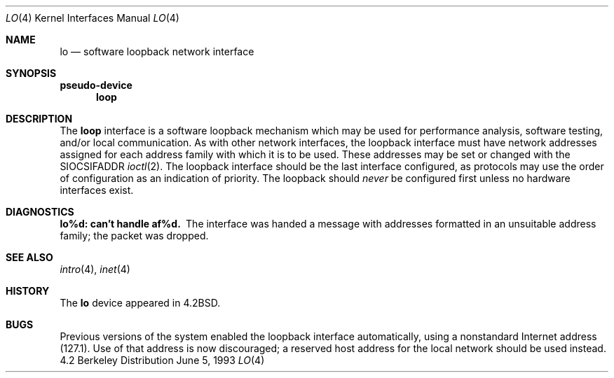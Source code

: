 .\" Copyright (c) 1983, 1991, 1993
.\"	The Regents of the University of California.  All rights reserved.
.\"
.\" Redistribution and use in source and binary forms, with or without
.\" modification, are permitted provided that the following conditions
.\" are met:
.\" 1. Redistributions of source code must retain the above copyright
.\"    notice, this list of conditions and the following disclaimer.
.\" 2. Redistributions in binary form must reproduce the above copyright
.\"    notice, this list of conditions and the following disclaimer in the
.\"    documentation and/or other materials provided with the distribution.
.\" 3. All advertising materials mentioning features or use of this software
.\"    must display the following acknowledgement:
.\"	This product includes software developed by the University of
.\"	California, Berkeley and its contributors.
.\" 4. Neither the name of the University nor the names of its contributors
.\"    may be used to endorse or promote products derived from this software
.\"    without specific prior written permission.
.\"
.\" THIS SOFTWARE IS PROVIDED BY THE REGENTS AND CONTRIBUTORS ``AS IS'' AND
.\" ANY EXPRESS OR IMPLIED WARRANTIES, INCLUDING, BUT NOT LIMITED TO, THE
.\" IMPLIED WARRANTIES OF MERCHANTABILITY AND FITNESS FOR A PARTICULAR PURPOSE
.\" ARE DISCLAIMED.  IN NO EVENT SHALL THE REGENTS OR CONTRIBUTORS BE LIABLE
.\" FOR ANY DIRECT, INDIRECT, INCIDENTAL, SPECIAL, EXEMPLARY, OR CONSEQUENTIAL
.\" DAMAGES (INCLUDING, BUT NOT LIMITED TO, PROCUREMENT OF SUBSTITUTE GOODS
.\" OR SERVICES; LOSS OF USE, DATA, OR PROFITS; OR BUSINESS INTERRUPTION)
.\" HOWEVER CAUSED AND ON ANY THEORY OF LIABILITY, WHETHER IN CONTRACT, STRICT
.\" LIABILITY, OR TORT (INCLUDING NEGLIGENCE OR OTHERWISE) ARISING IN ANY WAY
.\" OUT OF THE USE OF THIS SOFTWARE, EVEN IF ADVISED OF THE POSSIBILITY OF
.\" SUCH DAMAGE.
.\"
.\"     @(#)lo.4	8.1 (Berkeley) 6/5/93
.\"
.Dd June 5, 1993
.Dt LO 4
.Os BSD 4.2
.Sh NAME
.Nm lo
.Nd software loopback network interface
.Sh SYNOPSIS
.Sy pseudo-device
.Nm loop
.Sh DESCRIPTION
The
.Nm loop
interface is a software loopback mechanism which may be
used for performance analysis, software testing, and/or local
communication.
As with other network interfaces, the loopback interface must have
network addresses assigned for each address family with which it is to be used.
These addresses
may be set or changed with the
.Dv SIOCSIFADDR
.Xr ioctl 2 .
The loopback interface should be the last interface configured,
as protocols may use the order of configuration as an indication of priority.
The loopback should
.Em never
be configured first unless no hardware
interfaces exist.
.Sh DIAGNOSTICS
.Bl -diag
.It lo%d: can't handle af%d.
The interface was handed
a message with addresses formatted in an unsuitable address
family; the packet was dropped.
.El
.Sh SEE ALSO
.Xr intro 4 ,
.Xr inet 4
.\" .Xr ns 4
.Sh HISTORY
The
.Nm
device appeared in
.Bx 4.2 .
.Sh BUGS
Previous versions of the system enabled the loopback interface
automatically, using a nonstandard Internet address (127.1).
Use of that address is now discouraged; a reserved host address
for the local network should be used instead.
